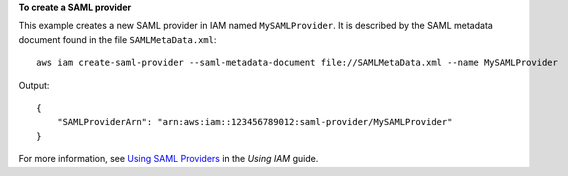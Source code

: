 **To create a SAML provider**

This example creates a new SAML provider in IAM named ``MySAMLProvider``. It is described by the SAML metadata document found in the file ``SAMLMetaData.xml``::

  aws iam create-saml-provider --saml-metadata-document file://SAMLMetaData.xml --name MySAMLProvider


Output::

  {
      "SAMLProviderArn": "arn:aws:iam::123456789012:saml-provider/MySAMLProvider"
  }

For more information, see `Using SAML Providers`_ in the *Using IAM* guide.

.. _`Using SAML Providers`: http://docs.aws.amazon.com/IAM/latest/UserGuide/identity-providers-saml.html
